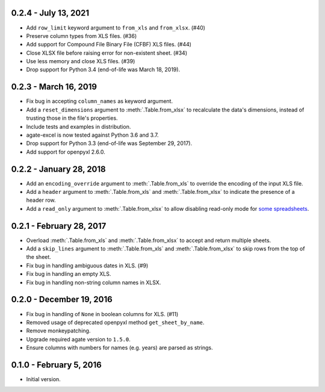 0.2.4 - July 13, 2021
---------------------

* Add ``row_limit`` keyword argument to ``from_xls`` and ``from_xlsx``. (#40)
* Preserve column types from XLS files. (#36)
* Add support for Compound File Binary File (CFBF) XLS files. (#44)
* Close XLSX file before raising error for non-existent sheet. (#34)
* Use less memory and close XLS files. (#39)
* Drop support for Python 3.4 (end-of-life was March 18, 2019).

0.2.3 - March 16, 2019
----------------------

* Fix bug in accepting ``column_names`` as keyword argument.
* Add a ``reset_dimensions`` argument to :meth:`.Table.from_xlsx` to recalculate the data's dimensions, instead of trusting those in the file's properties.
* Include tests and examples in distribution.
* agate-excel is now tested against Python 3.6 and 3.7.
* Drop support for Python 3.3 (end-of-life was September 29, 2017).
* Add support for openpyxl 2.6.0.

0.2.2 - January 28, 2018
------------------------

* Add an ``encoding_override`` argument to :meth:`.Table.from_xls` to override the encoding of the input XLS file.
* Add a ``header`` argument to :meth:`.Table.from_xls` and :meth:`.Table.from_xlsx` to indicate the presence of a header row.
* Add a ``read_only`` argument to :meth:`.Table.from_xlsx` to allow disabling read-only mode for `some spreadsheets <https://openpyxl.readthedocs.io/en/stable/optimized.html#worksheet-dimensions>`_.

0.2.1 - February 28, 2017
-------------------------

* Overload :meth:`.Table.from_xls` and :meth:`.Table.from_xlsx` to accept and return multiple sheets.
* Add a ``skip_lines`` argument to :meth:`.Table.from_xls` and :meth:`.Table.from_xlsx` to skip rows from the top of the sheet.
* Fix bug in handling ambiguous dates in XLS. (#9)
* Fix bug in handling an empty XLS.
* Fix bug in handling non-string column names in XLSX.

0.2.0 - December 19, 2016
-------------------------

* Fix bug in handling of ``None`` in boolean columns for XLS. (#11)
* Removed usage of deprecated openpyxl method ``get_sheet_by_name``.
* Remove monkeypatching.
* Upgrade required agate version to ``1.5.0``.
* Ensure columns with numbers for names (e.g. years) are parsed as strings.

0.1.0 - February 5, 2016
------------------------

* Initial version.
